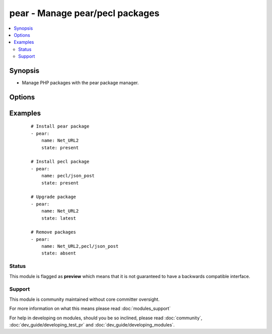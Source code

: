 .. _pear:


pear - Manage pear/pecl packages
++++++++++++++++++++++++++++++++

.. versionadded:: 2.0


.. contents::
   :local:
   :depth: 2


Synopsis
--------

* Manage PHP packages with the pear package manager.




Options
-------

.. raw:: html

    <table border=1 cellpadding=4>
    <tr>
    <th class="head">parameter</th>
    <th class="head">required</th>
    <th class="head">default</th>
    <th class="head">choices</th>
    <th class="head">comments</th>
    </tr>
                <tr><td>name<br/><div style="font-size: small;"></div></td>
    <td>yes</td>
    <td></td>
        <td></td>
        <td><div>Name of the package to install, upgrade, or remove.</div>        </td></tr>
                <tr><td>state<br/><div style="font-size: small;"></div></td>
    <td>no</td>
    <td>present</td>
        <td><ul><li>present</li><li>absent</li><li>latest</li></ul></td>
        <td><div>Desired state of the package.</div>        </td></tr>
        </table>
    </br>



Examples
--------

 ::

    # Install pear package
    - pear:
        name: Net_URL2
        state: present
    
    # Install pecl package
    - pear:
        name: pecl/json_post
        state: present
    
    # Upgrade package
    - pear:
        name: Net_URL2
        state: latest
    
    # Remove packages
    - pear:
        name: Net_URL2,pecl/json_post
        state: absent





Status
~~~~~~

This module is flagged as **preview** which means that it is not guaranteed to have a backwards compatible interface.


Support
~~~~~~~

This module is community maintained without core committer oversight.

For more information on what this means please read :doc:`modules_support`


For help in developing on modules, should you be so inclined, please read :doc:`community`, :doc:`dev_guide/developing_test_pr` and :doc:`dev_guide/developing_modules`.
